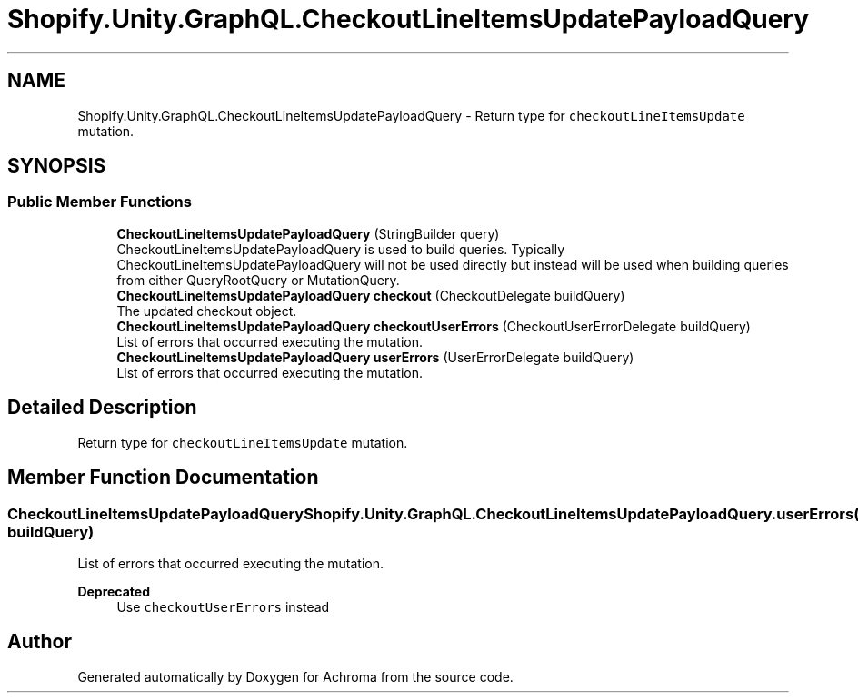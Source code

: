 .TH "Shopify.Unity.GraphQL.CheckoutLineItemsUpdatePayloadQuery" 3 "Achroma" \" -*- nroff -*-
.ad l
.nh
.SH NAME
Shopify.Unity.GraphQL.CheckoutLineItemsUpdatePayloadQuery \- Return type for \fCcheckoutLineItemsUpdate\fP mutation\&.  

.SH SYNOPSIS
.br
.PP
.SS "Public Member Functions"

.in +1c
.ti -1c
.RI "\fBCheckoutLineItemsUpdatePayloadQuery\fP (StringBuilder query)"
.br
.RI "CheckoutLineItemsUpdatePayloadQuery is used to build queries\&. Typically CheckoutLineItemsUpdatePayloadQuery will not be used directly but instead will be used when building queries from either QueryRootQuery or MutationQuery\&. "
.ti -1c
.RI "\fBCheckoutLineItemsUpdatePayloadQuery\fP \fBcheckout\fP (CheckoutDelegate buildQuery)"
.br
.RI "The updated checkout object\&. "
.ti -1c
.RI "\fBCheckoutLineItemsUpdatePayloadQuery\fP \fBcheckoutUserErrors\fP (CheckoutUserErrorDelegate buildQuery)"
.br
.RI "List of errors that occurred executing the mutation\&. "
.ti -1c
.RI "\fBCheckoutLineItemsUpdatePayloadQuery\fP \fBuserErrors\fP (UserErrorDelegate buildQuery)"
.br
.RI "List of errors that occurred executing the mutation\&. "
.in -1c
.SH "Detailed Description"
.PP 
Return type for \fCcheckoutLineItemsUpdate\fP mutation\&. 
.SH "Member Function Documentation"
.PP 
.SS "\fBCheckoutLineItemsUpdatePayloadQuery\fP Shopify\&.Unity\&.GraphQL\&.CheckoutLineItemsUpdatePayloadQuery\&.userErrors (UserErrorDelegate buildQuery)"

.PP
List of errors that occurred executing the mutation\&. 
.PP
\fBDeprecated\fP
.RS 4
Use \fCcheckoutUserErrors\fP instead 
.RE
.PP


.SH "Author"
.PP 
Generated automatically by Doxygen for Achroma from the source code\&.
